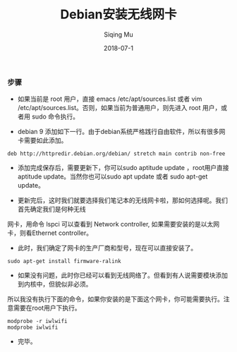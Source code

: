 #+TITLE: Debian安装无线网卡
#+DATE: 2018-07-1
#+AUTHOR: Siqing Mu

*** 步骤

+ 如果当前是 root 用户，直接 emacs /etc/apt/sources.list 或者 vim /etc/apt/sources.list。否则，如果当前为普通用户，则先进入 root 用户，或者用 sudo 命令执行。

+ debian 9 添加如下一行。由于debian系统严格践行自由软件，所以有很多网卡需要如此添加。
#+BEGIN_EXAMPLE
deb http://httpredir.debian.org/debian/ stretch main contrib non-free
#+END_EXAMPLE

+ 添加完成保存后，需要更新下，你可以sudo aptitude update ，root用户直接aptitude update。当然你也可以sudo apt update 或者 sudo apt-get update。

+ 更新完后，这时我们就要选择我们笔记本的无线网卡啦，那如何选择呢。我们首先确定我们是何种无线
网卡，用命令 lspci 可以查看到 Network controller, 如果需要安装的是以太网卡，则看Ethernet controller。

+ 此时，我们确定了网卡的生产厂商和型号，现在可以直接安装了。
#+BEGIN_EXAMPLE
sudo apt-get install firmware-ralink
#+END_EXAMPLE

+ 如果没有问题，此时你已经可以看到无线网络了。但看到有人说需要模块添加到内核中，但貌似非必须。
所以我没有执行下面的命令，如果你安装的是下面这个网卡，你可能需要执行。注意需要在root用户下执行。
#+BEGIN_EXAMPLE
modprobe -r iwlwifi
modprobe iwlwifi
#+END_EXAMPLE

+ 完毕。






